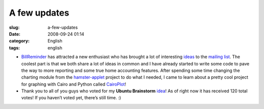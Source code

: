 A few updates
#############
:slug: a-few-updates
:date: 2008-09-24 01:14
:category: English
:tags: english

-  `BillReminder <http://billreminder.gnulinuxbrasil.org/>`__ has
   attracted a new enthusiast who has brought a lot of interesting
   `ideas <http://groups.google.com/group/billreminder/t/14561b2323a90fec>`__
   to the `mailing
   list <http://groups.google.com/group/billreminder>`__. The coolest
   part is that we both share a lot of ideas in common and I have
   already started to write some code to pave the way to more reporting
   and some true home accounting features. |BillReminder with a smaller
   calendar and chart| After spending some time changing the charting
   module from the
   `hamster-applet <http://projecthamster.wordpress.com/>`__ project to
   do what I needed, I came to learn about a pretty cool project for
   graphing with Cairo and Python called
   `CairoPlot <http://linil.wordpress.com/2008/09/16/cairoplot-11/>`__!
-  Thank you to all of you guys who voted for my **Ubuntu Brainstorm**
   `idea <http://brainstorm.ubuntu.com/idea/13571/>`__! As of right now
   it has received 120 total votes! |image1| If you haven’t voted yet,
   there’s still time. :)

.. |BillReminder with a smaller calendar and chart| image:: http://farm4.static.flickr.com/3094/2883091887_9c7fbdde73.jpg
   :target: http://www.flickr.com/photos/ogmaciel/2883091887/
.. |image1| image:: http://brainstorm.ubuntu.com/idea/13571/image/1/
   :target: http://brainstorm.ubuntu.com/idea/13571/

